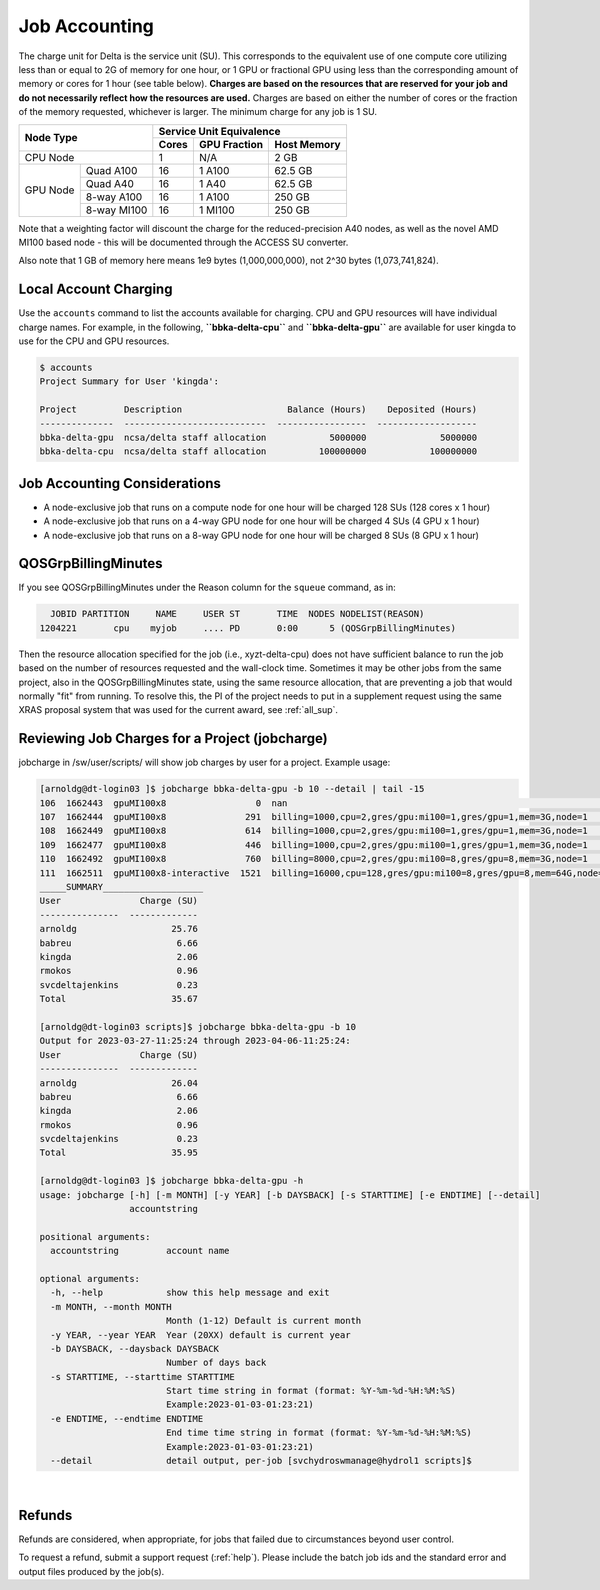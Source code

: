 Job Accounting
================

The charge unit for Delta is the service unit (SU). 
This corresponds to the equivalent use of one compute core utilizing less than or equal to 2G of memory for one hour, or 1 GPU or fractional GPU using less than the corresponding amount of memory or cores for 1 hour (see table below). 
**Charges are based on the resources that are reserved for your job and do not necessarily reflect how the resources are used.**
Charges are based on either the number of cores or the fraction of the memory requested, whichever is larger. 
The minimum charge for any job is 1 SU.


+------------------------+-----------------------------------+
| Node Type              | Service Unit Equivalence          |
+                        +-------+--------------+------------+
|                        | Cores | GPU Fraction | Host Memory|
+========================+=======+==============+============+
| CPU Node               | 1     | N/A          | 2 GB       |
+----------+-------------+-------+--------------+------------+
| GPU Node | Quad A100   | 16    | 1 A100       | 62.5 GB    |
|          +-------------+-------+--------------+------------+
|          | Quad A40    | 16    | 1 A40        | 62.5 GB    |
|          +-------------+-------+--------------+------------+
|          | 8-way A100  | 16    | 1 A100       | 250 GB     |
|          +-------------+-------+--------------+------------+
|          | 8-way MI100 | 16    | 1 MI100      | 250 GB     |
+----------+-------------+-------+--------------+------------+

Note that a weighting factor will discount the charge for the reduced-precision A40 nodes, as well as the novel AMD MI100 based node - this will be documented through the ACCESS SU converter.

Also note that 1 GB of memory here means 1e9 bytes (1,000,000,000), not 2^30 bytes (1,073,741,824).

Local Account Charging
-------------------------

Use the ``accounts`` command to list the accounts available for charging. 
CPU and GPU resources will have individual charge names. 
For example, in the following, **``bbka-delta-cpu``** and **``bbka-delta-gpu``** are available for user kingda to use for the CPU and GPU resources.

.. code-block::

   $ accounts
   Project Summary for User 'kingda':

   Project         Description                    Balance (Hours)    Deposited (Hours)
   --------------  ---------------------------  -----------------  -------------------
   bbka-delta-gpu  ncsa/delta staff allocation            5000000              5000000
   bbka-delta-cpu  ncsa/delta staff allocation          100000000            100000000 

Job Accounting Considerations
-------------------------------

-  A node-exclusive job that runs on a compute node for one hour will be
   charged 128 SUs (128 cores x 1 hour)
-  A node-exclusive job that runs on a 4-way GPU node for one hour will
   be charged 4 SUs (4 GPU x 1 hour)
-  A node-exclusive job that runs on a 8-way GPU node for one hour will
   be charged 8 SUs (8 GPU x 1 hour)

QOSGrpBillingMinutes
---------------------

If you see QOSGrpBillingMinutes under the Reason column for the ``squeue`` command, as in:

.. code-block::

                JOBID PARTITION     NAME     USER ST       TIME  NODES NODELIST(REASON)
              1204221       cpu    myjob     .... PD       0:00      5 (QOSGrpBillingMinutes)

Then the resource allocation specified for the job (i.e., xyzt-delta-cpu) does not have sufficient balance to run the job based on the number of resources requested and the wall-clock time. 
Sometimes it may be other jobs from the same project, also in the QOSGrpBillingMinutes state, using the same resource allocation, that are preventing a job that would normally "fit" from running.
To resolve this, the PI of the project needs to put in a supplement request using the same XRAS proposal system that was used for the current award, see :ref:`all_sup`.

Reviewing Job Charges for a Project (jobcharge)
-------------------------------------------------

jobcharge in /sw/user/scripts/ will show job charges by user for a project. Example usage:

.. raw:: html

   <details>
   <summary><a><b>jobcharge_grp.py</b> <i>(click to expand/collapse)</i></a></summary>

.. code-block::

   [arnoldg@dt-login03 ]$ jobcharge bbka-delta-gpu -b 10 --detail | tail -15
   106  1662443  gpuMI100x8                 0  nan                                                               kingda           bash                                    2023-04-06T09:39:01              0       0
   107  1662444  gpuMI100x8               291  billing=1000,cpu=2,gres/gpu:mi100=1,gres/gpu=1,mem=3G,node=1      kingda           bash                                    2023-04-06T09:44:11           1000       0.08
   108  1662449  gpuMI100x8               614  billing=1000,cpu=2,gres/gpu:mi100=1,gres/gpu=1,mem=3G,node=1      kingda           bash                                    2023-04-06T10:07:23           1000       0.17
   109  1662477  gpuMI100x8               446  billing=1000,cpu=2,gres/gpu:mi100=1,gres/gpu=1,mem=3G,node=1      kingda           bash                                    2023-04-06T10:15:08           1000       0.12
   110  1662492  gpuMI100x8               760  billing=8000,cpu=2,gres/gpu:mi100=8,gres/gpu=8,mem=3G,node=1      kingda           bash                                    2023-04-06T10:28:00           8000       1.69
   111  1662511  gpuMI100x8-interactive  1521  billing=16000,cpu=128,gres/gpu:mi100=8,gres/gpu=8,mem=64G,node=1  arnoldg          bash                                    Unknown                      16000       6.76
   _____SUMMARY___________________
   User               Charge (SU)
   ---------------  -------------
   arnoldg                  25.76
   babreu                    6.66
   kingda                    2.06
   rmokos                    0.96
   svcdeltajenkins           0.23
   Total                    35.67

   [arnoldg@dt-login03 scripts]$ jobcharge bbka-delta-gpu -b 10
   Output for 2023-03-27-11:25:24 through 2023-04-06-11:25:24:
   User               Charge (SU)
   ---------------  -------------
   arnoldg                  26.04
   babreu                    6.66
   kingda                    2.06
   rmokos                    0.96
   svcdeltajenkins           0.23
   Total                    35.95

   [arnoldg@dt-login03 ]$ jobcharge bbka-delta-gpu -h
   usage: jobcharge [-h] [-m MONTH] [-y YEAR] [-b DAYSBACK] [-s STARTTIME] [-e ENDTIME] [--detail]
                    accountstring

   positional arguments:
     accountstring         account name

   optional arguments:
     -h, --help            show this help message and exit
     -m MONTH, --month MONTH
                           Month (1-12) Default is current month
     -y YEAR, --year YEAR  Year (20XX) default is current year
     -b DAYSBACK, --daysback DAYSBACK
                           Number of days back
     -s STARTTIME, --starttime STARTTIME
                           Start time string in format (format: %Y-%m-%d-%H:%M:%S)
                           Example:2023-01-03-01:23:21)
     -e ENDTIME, --endtime ENDTIME
                           End time time string in format (format: %Y-%m-%d-%H:%M:%S)
                           Example:2023-01-03-01:23:21)
     --detail              detail output, per-job [svchydroswmanage@hydrol1 scripts]$ 

.. raw:: html

   </details>
|

Refunds
----------

Refunds are considered, when appropriate, for jobs that failed due to circumstances beyond user control.

To request a refund, submit a support request (:ref:`help`). Please include the batch job ids and the standard error and output files produced by the job(s).
